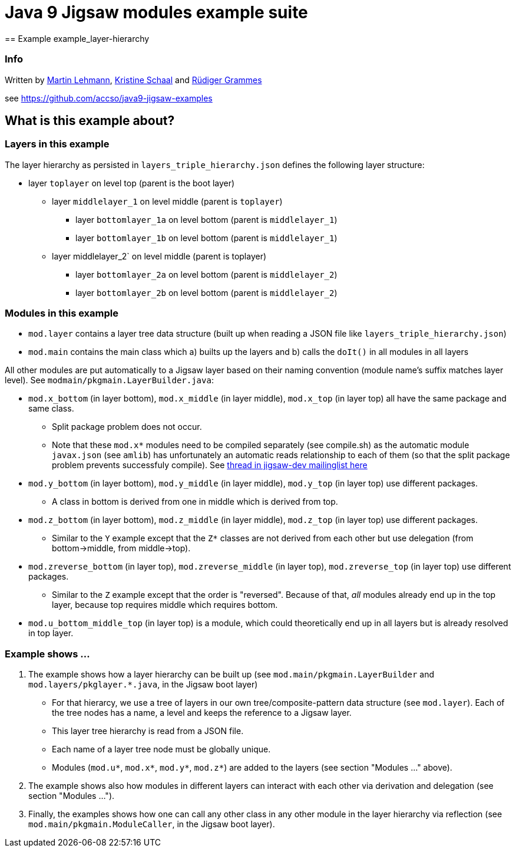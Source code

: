 = Java 9 Jigsaw modules example suite
== Example example_layer-hierarchy

=== Info

Written by https://github.com/mrtnlhmnn[Martin Lehmann], https://github.com/kristines[Kristine Schaal] and https://github.com/rgrammes[Rüdiger Grammes]

see https://github.com/accso/java9-jigsaw-examples

== What is this example about?

=== Layers in this example

The layer hierarchy as persisted in `layers_triple_hierarchy.json` defines the following layer structure:

* layer `toplayer` on level top (parent is the boot layer)
** layer `middlelayer_1` on level middle (parent is `toplayer`)
*** layer `bottomlayer_1a` on level bottom (parent is `middlelayer_1`)
*** layer `bottomlayer_1b` on level bottom (parent is `middlelayer_1`)
** layer middlelayer_2` on level middle (parent is toplayer)
*** layer `bottomlayer_2a` on level bottom (parent is `middlelayer_2`)
*** layer `bottomlayer_2b` on level bottom (parent is `middlelayer_2`)

=== Modules in this example

* `mod.layer` contains a layer tree data structure (built up when reading a JSON file like `layers_triple_hierarchy.json`)
* `mod.main` contains the main class which a) builts up the layers and b) calls the `doIt()` in all modules in all layers

All other modules are put automatically to a Jigsaw layer based on their naming convention (module name's suffix matches layer level).
See `modmain/pkgmain.LayerBuilder.java`:

* `mod.x_bottom` (in layer bottom), `mod.x_middle` (in layer middle), `mod.x_top` (in layer top) all have the same package and same class.
** Split package problem does not occur.
** Note that these `mod.x*` modules need to be compiled separately (see compile.sh) as the automatic module `javax.json` (see `amlib`) has unfortunately an automatic reads relationship to each of them (so that the split package problem prevents successfuly compile).
See http://mail.openjdk.java.net/pipermail/jigsaw-dev/2016-September/009290.html[thread in jigsaw-dev mailinglist here]
* `mod.y_bottom` (in layer bottom), `mod.y_middle` (in layer middle), `mod.y_top` (in layer top) use different packages.
** A class in bottom is derived from one in middle which is derived from top.
* `mod.z_bottom` (in layer bottom), `mod.z_middle` (in layer middle), `mod.z_top` (in layer top) use different packages.
** Similar to the `Y` example except that the `Z*` classes are not derived from each other but use delegation (from bottom->middle, from middle->top).
* `mod.zreverse_bottom` (in layer top), `mod.zreverse_middle` (in layer top), `mod.zreverse_top` (in layer top) use different packages.
** Similar to the `Z` example except that the order is "reversed".
Because of that, _all_ modules already end up in the top layer, because top requires middle which requires bottom.
* `mod.u_bottom_middle_top` (in layer top) is a module, which could theoretically end up in all layers but is already resolved in top layer.

=== Example shows ...

. The example shows how a layer hierarchy can be built up (see `mod.main/pkgmain.LayerBuilder` and `mod.layers/pkglayer.*.java`, in the Jigsaw boot layer)
** For that hierarcy, we use a tree of layers in our own tree/composite-pattern data structure (see `mod.layer`).
Each of the tree nodes has a name, a level and keeps the reference to a Jigsaw layer.
** This layer tree hierarchy is read from a JSON file.
** Each name of a layer tree node must be globally unique.
** Modules (`mod.u*`, `mod.x*`, `mod.y*`, `mod.z*`) are added to the layers (see section "Modules ..." above).
. The example shows also how modules in different layers can interact with each other via derivation and delegation (see section "Modules ...").
. Finally, the examples shows how one can call any other class in any other module in the layer hierarchy via reflection (see `mod.main/pkgmain.ModuleCaller`, in the Jigsaw boot layer).

